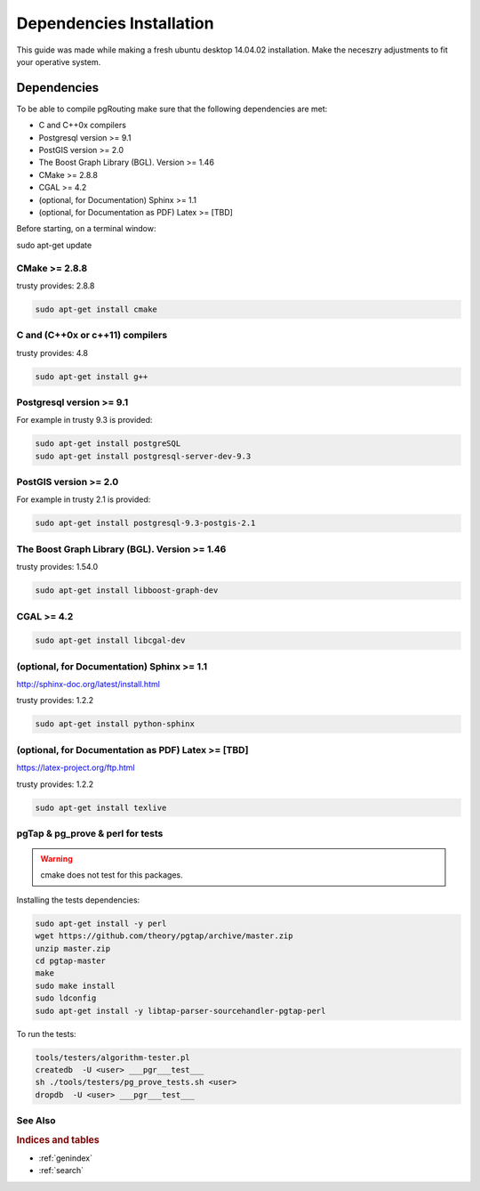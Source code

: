 .. 
   ****************************************************************************
    pgRouting Manual
    Copyright(c) pgRouting Contributors

    This documentation is licensed under a Creative Commons Attribution-Share  
    Alike 3.0 License: http://creativecommons.org/licenses/by-sa/3.0/
   ****************************************************************************

.. _dependencies:

##########################
Dependencies Installation
##########################

This guide was made while making a fresh ubuntu desktop 14.04.02 installation.
Make the neceszry adjustments to fit your operative system.

Dependencies
===============================================================================


To be able to compile pgRouting make sure that the following dependencies are met:

* C and C++0x compilers
* Postgresql version >= 9.1 
* PostGIS version >= 2.0 
* The Boost Graph Library (BGL). Version >= 1.46
* CMake >= 2.8.8
* CGAL >=  4.2
* (optional, for Documentation) Sphinx >= 1.1 
* (optional, for Documentation as PDF) Latex >= [TBD]

Before starting, on a terminal window:

sudo apt-get update


CMake >= 2.8.8
---------------------

trusty provides: 2.8.8

.. code-block:: none

    sudo apt-get install cmake


C and (C++0x or c++11) compilers
----------------------------------

trusty provides: 4.8

.. code-block:: none

    sudo apt-get install g++


Postgresql version >= 9.1 
--------------------------

For example in trusty 9.3 is provided:

.. code-block:: none

    sudo apt-get install postgreSQL
    sudo apt-get install postgresql-server-dev-9.3


PostGIS version >= 2.0 
-----------------------

For example in trusty 2.1 is provided:

.. code-block:: none

    sudo apt-get install postgresql-9.3-postgis-2.1



The Boost Graph Library (BGL). Version >= 1.46
----------------------------------------------

trusty provides: 1.54.0

.. code-block:: none

    sudo apt-get install libboost-graph-dev


CGAL >=  4.2
---------------------

.. code-block:: none

    sudo apt-get install libcgal-dev

(optional, for Documentation) Sphinx >= 1.1 
--------------------------------------------

http://sphinx-doc.org/latest/install.html

trusty provides: 1.2.2

.. code-block:: none

    sudo apt-get install python-sphinx


(optional, for Documentation as PDF) Latex >= [TBD]
---------------------------------------------------

https://latex-project.org/ftp.html

trusty provides: 1.2.2

.. code-block:: none

    sudo apt-get install texlive


pgTap & pg_prove & perl for tests 
---------------------------------

.. warning:: cmake does not test for this packages.

Installing the tests dependencies:

.. code-block:: none

    sudo apt-get install -y perl
    wget https://github.com/theory/pgtap/archive/master.zip
    unzip master.zip
    cd pgtap-master
    make
    sudo make install
    sudo ldconfig
    sudo apt-get install -y libtap-parser-sourcehandler-pgtap-perl

To run the tests:

.. code-block:: none

    tools/testers/algorithm-tester.pl
    createdb  -U <user> ___pgr___test___
    sh ./tools/testers/pg_prove_tests.sh <user>
    dropdb  -U <user> ___pgr___test___

See Also
-------------------------------------------------------------------------------

.. rubric:: Indices and tables

* :ref:`genindex`
* :ref:`search`


